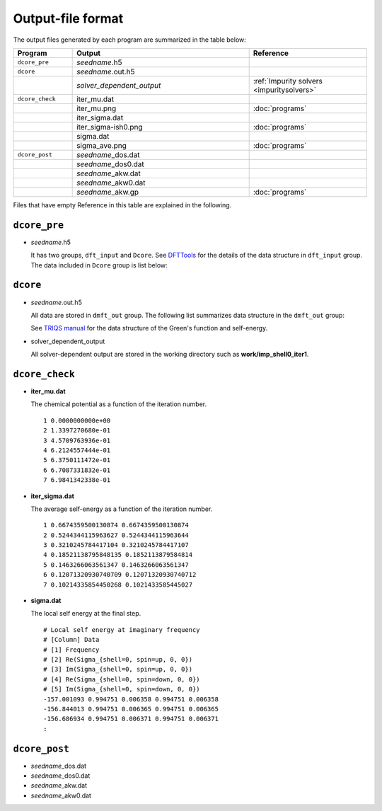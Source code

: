 Output-file format
==================

The output files generated by each program are summarized in the table below:

.. csv-table::
    :header: Program, Output, Reference
    :widths: 5, 15, 10

    ``dcore_pre``, "*seedname*.h5"
    ``dcore``, *seedname*.out.h5
    , *solver_dependent_output*, :ref:`Impurity solvers <impuritysolvers>`
    ``dcore_check``, iter\_mu.dat
    , iter\_mu.png, :doc:`programs`
    , iter\_sigma.dat
    , iter\_sigma-ish0.png, :doc:`programs`
    , sigma.dat
    , sigma\_ave.png, :doc:`programs`
    ``dcore_post``, *seedname*\_dos.dat
    , *seedname*\_dos0.dat
    , *seedname*\_akw.dat
    , *seedname*\_akw0.dat
    , *seedname*\_akw.gp, :doc:`programs`

Files that have empty Reference in this table are explained in the following.

``dcore_pre``
~~~~~~~~~~~~~

-   *seedname*.h5

    .. todo:: Update dcore_pre.txt

    It has two groups, ``dft_input`` and ``Dcore``.
    See `DFTTools <https://triqs.ipht.cnrs.fr/applications/dft_tools/reference/h5structure.html>`_ for the details of the data structure in ``dft_input`` group.
    The data included in ``Dcore`` group is list below:

    .. include:: dcore_pre.txt

``dcore``
~~~~~~~~~

-   *seedname*.out.h5

    .. todo:: Update dcore_out.txt

    All data are stored in ``dmft_out`` group.
    The following list summarizes data structure in the ``dmft_out`` group:

    .. include:: dcore_out.txt

    See
    `TRIQS manual <https://triqs.ipht.cnrs.fr/1.x/reference/gfs/py/full.html#hdf5>`_
    for the data structure of the Green's function and self-energy.

-   solver_dependent_output

    All solver-dependent output are stored in the working directory such as **work/imp_shell0_iter1**.

``dcore_check``
~~~~~~~~~~~~~~~

-   **iter_mu.dat**

    The chemical potential as a function of the iteration number.

    ::

        1 0.0000000000e+00
        2 1.3397270680e-01
        3 4.5709763936e-01
        4 6.2124557444e-01
        5 6.3750111472e-01
        6 6.7087331832e-01
        7 6.9841342338e-01

-   **iter_sigma.dat**

    The average self-energy as a function of the iteration number.

    ::

        1 0.6674359500130874 0.6674359500130874
        2 0.5244344115963627 0.5244344115963644
        3 0.3210245784417104 0.3210245784417107
        4 0.18521138795848135 0.1852113879584814
        5 0.1463266063561347 0.1463266063561347
        6 0.12071320930740709 0.12071320930740712
        7 0.10214335854450268 0.1021433585445027

-   **sigma.dat**

    The local self energy at the final step.

    ::

       # Local self energy at imaginary frequency
       # [Column] Data
       # [1] Frequency
       # [2] Re(Sigma_{shell=0, spin=up, 0, 0})
       # [3] Im(Sigma_{shell=0, spin=up, 0, 0})
       # [4] Re(Sigma_{shell=0, spin=down, 0, 0})
       # [5] Im(Sigma_{shell=0, spin=down, 0, 0})
       -157.001093 0.994751 0.006358 0.994751 0.006358
       -156.844013 0.994751 0.006365 0.994751 0.006365
       -156.686934 0.994751 0.006371 0.994751 0.006371
       :

``dcore_post``
~~~~~~~~~~~~~~

-   *seedname*\_dos.dat

    .. todo:: paste data

-   *seedname*\_dos0.dat

    .. todo:: paste data

-   *seedname*\_akw.dat

    .. todo:: paste data

-   *seedname*\_akw0.dat

    .. todo:: paste data
